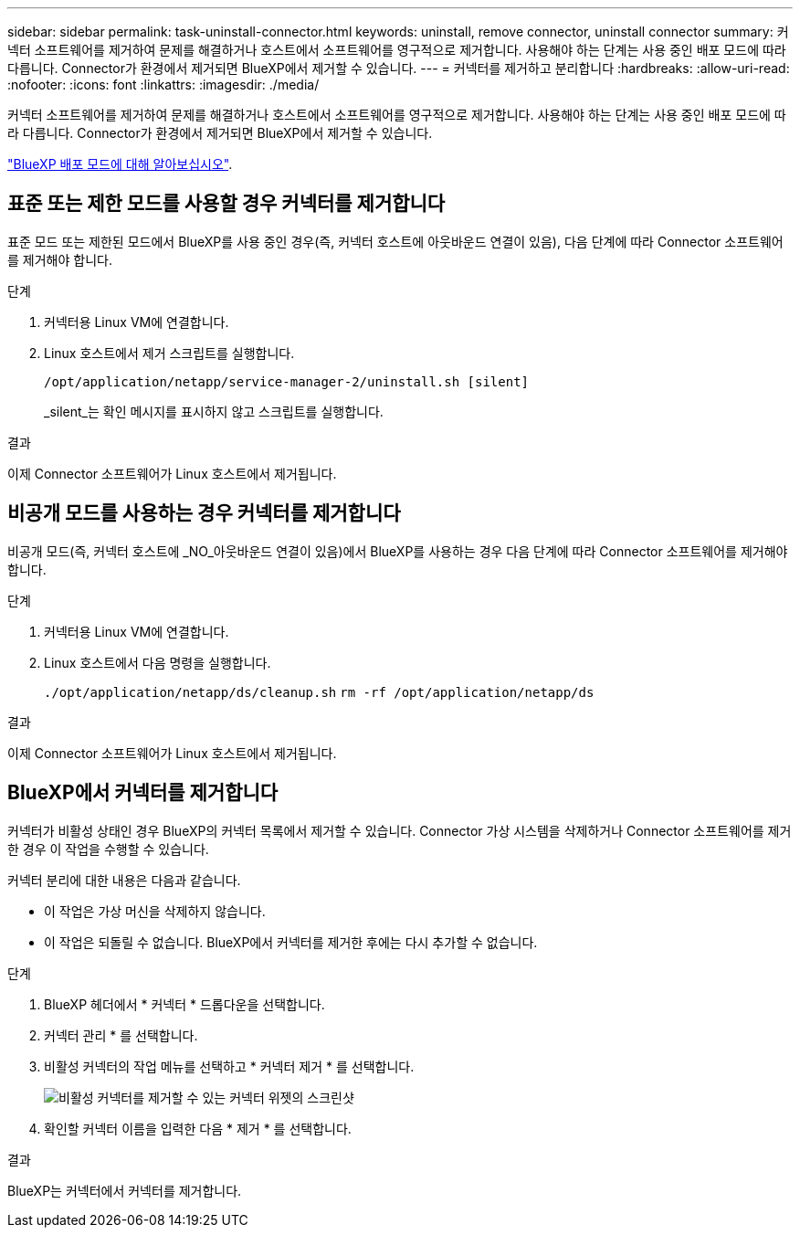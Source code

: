 ---
sidebar: sidebar 
permalink: task-uninstall-connector.html 
keywords: uninstall, remove connector, uninstall connector 
summary: 커넥터 소프트웨어를 제거하여 문제를 해결하거나 호스트에서 소프트웨어를 영구적으로 제거합니다. 사용해야 하는 단계는 사용 중인 배포 모드에 따라 다릅니다. Connector가 환경에서 제거되면 BlueXP에서 제거할 수 있습니다. 
---
= 커넥터를 제거하고 분리합니다
:hardbreaks:
:allow-uri-read: 
:nofooter: 
:icons: font
:linkattrs: 
:imagesdir: ./media/


[role="lead"]
커넥터 소프트웨어를 제거하여 문제를 해결하거나 호스트에서 소프트웨어를 영구적으로 제거합니다. 사용해야 하는 단계는 사용 중인 배포 모드에 따라 다릅니다. Connector가 환경에서 제거되면 BlueXP에서 제거할 수 있습니다.

link:concept-modes.html["BlueXP 배포 모드에 대해 알아보십시오"].



== 표준 또는 제한 모드를 사용할 경우 커넥터를 제거합니다

표준 모드 또는 제한된 모드에서 BlueXP를 사용 중인 경우(즉, 커넥터 호스트에 아웃바운드 연결이 있음), 다음 단계에 따라 Connector 소프트웨어를 제거해야 합니다.

.단계
. 커넥터용 Linux VM에 연결합니다.
. Linux 호스트에서 제거 스크립트를 실행합니다.
+
`/opt/application/netapp/service-manager-2/uninstall.sh [silent]`

+
_silent_는 확인 메시지를 표시하지 않고 스크립트를 실행합니다.



.결과
이제 Connector 소프트웨어가 Linux 호스트에서 제거됩니다.



== 비공개 모드를 사용하는 경우 커넥터를 제거합니다

비공개 모드(즉, 커넥터 호스트에 _NO_아웃바운드 연결이 있음)에서 BlueXP를 사용하는 경우 다음 단계에 따라 Connector 소프트웨어를 제거해야 합니다.

.단계
. 커넥터용 Linux VM에 연결합니다.
. Linux 호스트에서 다음 명령을 실행합니다.
+
`./opt/application/netapp/ds/cleanup.sh`
`rm -rf /opt/application/netapp/ds`



.결과
이제 Connector 소프트웨어가 Linux 호스트에서 제거됩니다.



== BlueXP에서 커넥터를 제거합니다

커넥터가 비활성 상태인 경우 BlueXP의 커넥터 목록에서 제거할 수 있습니다. Connector 가상 시스템을 삭제하거나 Connector 소프트웨어를 제거한 경우 이 작업을 수행할 수 있습니다.

커넥터 분리에 대한 내용은 다음과 같습니다.

* 이 작업은 가상 머신을 삭제하지 않습니다.
* 이 작업은 되돌릴 수 없습니다. BlueXP에서 커넥터를 제거한 후에는 다시 추가할 수 없습니다.


.단계
. BlueXP 헤더에서 * 커넥터 * 드롭다운을 선택합니다.
. 커넥터 관리 * 를 선택합니다.
. 비활성 커넥터의 작업 메뉴를 선택하고 * 커넥터 제거 * 를 선택합니다.
+
image:screenshot_connector_remove.gif["비활성 커넥터를 제거할 수 있는 커넥터 위젯의 스크린샷"]

. 확인할 커넥터 이름을 입력한 다음 * 제거 * 를 선택합니다.


.결과
BlueXP는 커넥터에서 커넥터를 제거합니다.
